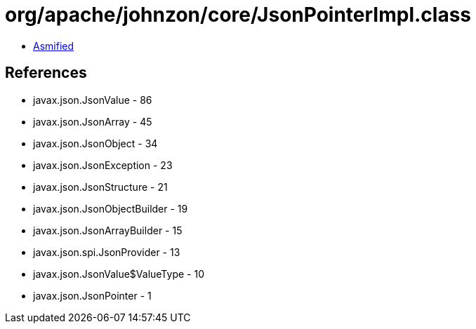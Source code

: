 = org/apache/johnzon/core/JsonPointerImpl.class

 - link:JsonPointerImpl-asmified.java[Asmified]

== References

 - javax.json.JsonValue - 86
 - javax.json.JsonArray - 45
 - javax.json.JsonObject - 34
 - javax.json.JsonException - 23
 - javax.json.JsonStructure - 21
 - javax.json.JsonObjectBuilder - 19
 - javax.json.JsonArrayBuilder - 15
 - javax.json.spi.JsonProvider - 13
 - javax.json.JsonValue$ValueType - 10
 - javax.json.JsonPointer - 1
